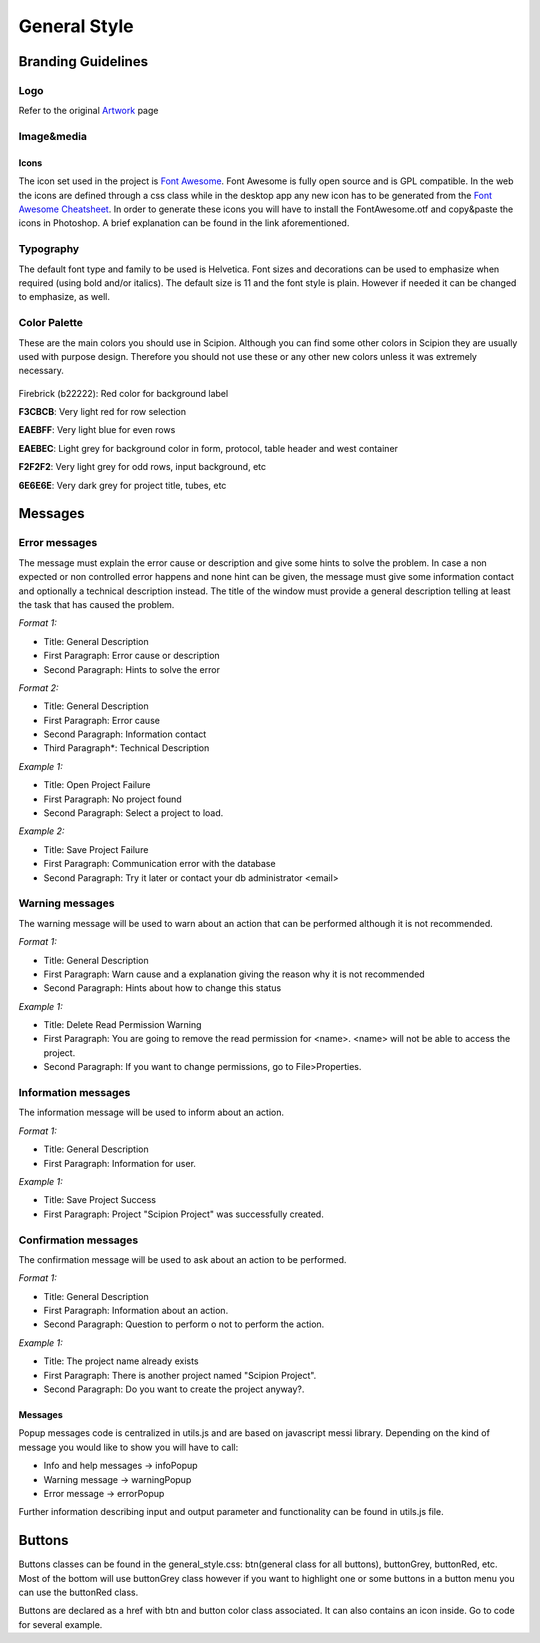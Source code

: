 .. _general-style:

===========================
General Style
===========================

Branding Guidelines
====================

Logo
-----

Refer to the original `Artwork <artwork>`_ page


Image&media
-----------

Icons
~~~~~

The icon set used in the project is `Font Awesome <http://fontawesome.io/>`_.
Font Awesome is fully open source and is GPL compatible. In
the web the icons are defined through a css class while in the desktop
app any new icon has to be generated from the `Font Awesome Cheatsheet <http://fontawesome.io/cheatsheet/>`_. In order to
generate these icons you will have to install the FontAwesome.otf and
copy&paste the icons in Photoshop. A brief explanation can be found in
the link aforementioned.

Typography
-----------

The default font type and family to be used is Helvetica. Font sizes and
decorations can be used to emphasize when required (using bold and/or
italics). The default size is 11 and the font style is plain. However if
needed it can be changed to emphasize, as well.

Color Palette
--------------

These are the main colors you should use in Scipion. Although you can
find some other colors in Scipion they are usually used with purpose
design. Therefore you should not use these or any other new colors
unless it was extremely necessary.

.. figure:: https://github.com/I2PC/scipion/wiki/images/colors.png
   :align: center
   :width: 699
   :height: 50
   :alt: colors

Firebrick (b22222): Red color for background label

**F3CBCB**: Very light red for row selection

**EAEBFF**: Very light blue for even rows

**EAEBEC**: Light grey for background color in form, protocol, table header
and west container

**F2F2F2**: Very light grey for odd rows, input background, etc

**6E6E6E**: Very dark grey for project title, tubes, etc

Messages
========

Error messages
--------------

The message must explain the error cause or description and give some
hints to solve the problem. In case a non expected or non controlled
error happens and none hint can be given, the message must give some
information contact and optionally a technical description instead. The
title of the window must provide a general description telling at least
the task that has caused the problem.

*Format 1:*

* Title: General Description
* First Paragraph: Error cause or description
* Second Paragraph: Hints to solve the error

*Format 2:*

* Title: General Description
* First Paragraph: Error cause
* Second Paragraph: Information contact
* Third Paragraph*: Technical Description

*Example 1:*

* Title: Open Project Failure
* First Paragraph: No project found
* Second Paragraph: Select a project to load.

*Example 2:*

* Title: Save Project Failure
* First Paragraph: Communication error with the database
* Second Paragraph: Try it later or contact your db administrator
  <email>


Warning messages
----------------

The warning message will be used to warn about an action that can be
performed although it is not recommended.

*Format 1:*

* Title: General Description
* First Paragraph: Warn cause and a explanation giving the reason why it
  is not recommended
* Second Paragraph: Hints about how to change this status

*Example 1:*

* Title: Delete Read Permission Warning
* First Paragraph: You are going to remove the read permission for
  <name>. <name> will not be able to access the project.
* Second Paragraph: If you want to change permissions, go to
  File>Properties.

Information messages
--------------------

The information message will be used to inform about an action.

*Format 1:*

* Title: General Description
* First Paragraph: Information for user.

*Example 1:*

* Title: Save Project Success
* First Paragraph: Project "Scipion Project" was successfully created.

Confirmation messages
---------------------

The confirmation message will be used to ask about an action to be
performed.

*Format 1:*

* Title: General Description
* First Paragraph: Information about an action.
* Second Paragraph: Question to perform o not to perform the action.

*Example 1:*

* Title: The project name already exists
* First Paragraph: There is another project named "Scipion Project".
* Second Paragraph: Do you want to create the project anyway?.

Messages
~~~~~~~~

Popup messages code is centralized in utils.js and are based on
javascript messi library. Depending on the kind of message you would
like to show you will have to call:

* Info and help messages -> infoPopup
* Warning message -> warningPopup
* Error message -> errorPopup

Further information describing input and output parameter and
functionality can be found in utils.js file.

Buttons
=======

Buttons classes can be found in the general_style.css: btn(general class
for all buttons), buttonGrey, buttonRed, etc. Most of the bottom will
use buttonGrey class however if you want to highlight one or some
buttons in a button menu you can use the buttonRed class.

Buttons are declared as a href with btn and button color class
associated. It can also contains an icon inside. Go to code for several
example.
